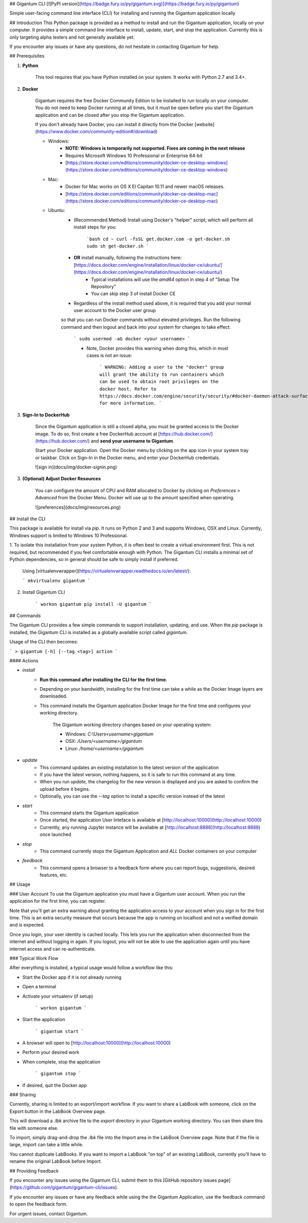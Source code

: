 ## Gigantum CLI 
[![PyPI version](https://badge.fury.io/py/gigantum.svg)](https://badge.fury.io/py/gigantum)

Simple user-facing command line interface (CLI) for installing and running the Gigantum application locally

## Introduction
This Python package is provided as a method to install and run the Gigantum application, locally on your computer. It provides a
simple command line interface to install, update, start, and stop the application. Currently this is only targeting
alpha testers and not generally available yet.

If you encounter any issues or have any questions, do not hesitate in contacting Gigantum for help. 

## Prerequisites

1. **Python**

    This tool requires that you have Python installed on your system. It works with Python 2.7 and 3.4+. 

2. **Docker**

    Gigantum requires the free Docker Community Edition to be installed to run locally on your computer. You do not need
    to keep Docker running at all times, but it must be open before you start the Gigantum application and can be closed
    after you stop the Gigantum application.    

    If you don't already have Docker, you can install it directly from the 
    Docker [website](https://www.docker.com/community-edition#/download)

    - Windows:
        - **NOTE: Windows is temporarily not supported. Fixes are coming in the next release**
        - Requires Microsoft Windows 10 Professional or Enterprise 64-bit
        - [https://store.docker.com/editions/community/docker-ce-desktop-windows](https://store.docker.com/editions/community/docker-ce-desktop-windows)

    - Mac:
        - Docker for Mac works on OS X El Capitan 10.11 and newer macOS releases.
        - [https://store.docker.com/editions/community/docker-ce-desktop-mac](https://store.docker.com/editions/community/docker-ce-desktop-mac)

    - Ubuntu:
        - (Recommended Method) Install using Docker's "helper" script, which will perform all install steps for you:

            ```bash
            cd ~
            curl -fsSL get.docker.com -o get-docker.sh
            sudo sh get-docker.sh
            ``` 
        - **OR** install manually, following the instructions here: [https://docs.docker.com/engine/installation/linux/docker-ce/ubuntu/](https://docs.docker.com/engine/installation/linux/docker-ce/ubuntu/)
            - Typical installations will use the `amd64` option in step 4 of "Setup The Repository"
            - You can skip step 3 of install Docker CE
        - Regardless of the install method used above, it is required that you add your normal user account to the Docker user group 
        so that you can run Docker commands without elevated privileges. Run the following command and then logout and back 
        into your system for changes to take effect.

            ```
            sudo usermod -aG docker <your username>
            ```

            - Note, Docker provides this warning when doing this, which in most cases is not an issue:

                ```
                WARNING: Adding a user to the "docker" group will grant the ability to run
                containers which can be used to obtain root privileges on the
                docker host.
                Refer to https://docs.docker.com/engine/security/security/#docker-daemon-attack-surface
                for more information.
                ```

3. **Sign-In to DockerHub**

    Since the Gigantum application is still a closed alpha, you must be granted access to the Docker image. To do so, 
    first create a free DockerHub account at [https://hub.docker.com/](https://hub.docker.com/) and **send your username to Gigantum**.

    Start your Docker application. Open the Docker menu by clicking on the app icon in your system tray or taskbar. Click on Sign-In in the Docker menu, and enter your DockerHub credentials.

    ![sign in](docs/img/docker-signin.png)

3. **(Optional) Adjust Docker Resources**

	You can configure the amount of CPU and RAM allocated to Docker by clicking on `Preferences > Advanced` from the Docker Menu. Docker will use *up to* the amount specified when operating. 

	![preferences](docs/img/resources.png)

## Install the CLI

This package is available for install via `pip`. It runs on Python 2 and 3 and supports Windows, OSX and Linux. Currently,
Windows support is limited to Windows 10 Professional.

1. To isolate this installation from your system Python, it is often best to create a virtual environment first.
This is not required, but recommended if you feel comfortable enough with Python. The Gigantum CLI installs a minimal set of 
Python dependencies, so in general should be safe to simply install if preferred.

	Using [virtualenvwrapper](https://virtualenvwrapper.readthedocs.io/en/latest/):

	```
	mkvirtualenv gigantum
	```

2. Install Gigantum CLI

	```
	workon gigantum
	pip install -U gigantum
	```


## Commands

The Gigantum CLI provides a few simple commands to support installation, updating, and use. When the `pip` package is installed,
the Gigantum CLI is installed as a globally available script called `gigantum`. 

Usage of the CLI then becomes:

```
> gigantum [-h] [--tag <tag>] action
```

#### Actions

- `install`
    - **Run this command after installing the CLI for the first time.**
    - Depending on your bandwidth, installing for the first time can take a while as the Docker Image layers are downloaded.
    - This command installs the Gigantum application Docker Image for the first time and configures your working directory.

        The Gigantum working directory changes based on your operating system:

        - Windows: `C:\\Users\<username>\gigantum`
        - OSX: `/Users/<username>/gigantum`
        - Linux: `/home/<username>/gigantum`

- `update`
    - This command updates an existing installation to the latest version of the application
    - If you have the latest version, nothing happens, so it is safe to run this command at any time.
    - When you run `update`, the changelog for the new version is displayed and you are asked to confirm the upload before it begins.
    - Optionally, you can use the `--tag` option to install a specific version instead of the latest

- `start`
    - This command starts the Gigantum application
    - Once started, the application User Inteface is available at [http://localhost:10000](http://localhost:10000)
    - Currently, any running Jupyter instance will be available at [http://localhost:8888](http://localhost:8888) once launched

- `stop`
    - This command currently stops the Gigantum Application and *ALL* Docker containers on your computer

- `feedback`
    - This command opens a browser to a feedback form where you can report bugs, suggestions, desired features, etc.

## Usage

### User Account
To use the Gigantum application you must have a Gigantum user account. When you run the application for the first time, you can register. 

Note that you'll get an extra warning about granting the application access to your account when you sign in for the first time. This is an extra security measure that occurs because the app is running on localhost and not a verified domain and is expected.

Once you login, your user identity is cached locally. This lets you run the application when disconnected from the internet and without logging in again. If you logout, you will not be able to use the application again until you have internet access and can re-authenticate.

### Typical Work Flow

After everything is installed, a typical usage would follow a workflow like this:

- Start the Docker app if it is not already running
- Open a terminal
- Activate your virtualenv (if setup)

	```
	workon gigantum
	```
- Start the application

	```
	gigantum start
	```
- A browser will open to [http://localhost:10000](http://localhost:10000)
- Perform your desired work
- When complete, stop the application

	```
	gigantum stop
	```
- If desired, quit the Docker app



### Sharing 

Currently, sharing is limited to an export/import workflow. If you want to share a LabBook with someone, click on the Export button in the LabBook Overview page.

This will download a `.lbk` archive file to the `export` directory in your Gigantum working directory. You can then share this file with someone else.

To import, simply drag-and-drop the `.lbk` file into the Import area in the LabBook Overview page. Note that if the file is large, import can take a little while.

You cannot duplicate LabBooks. If you want to import a LabBook "on top" of an existing LabBook, currently you'll have to rename the original LabBook before Import.

## Providing Feedback

If you encounter any issues using the Gigantum CLI, submit them to this [GitHub repository issues page](https://github.com/gigantum/gigantum-cli/issues).

If you encounter any issues or have any feedback while using the the Gigantum Application, use the feedback command to open the feedback form.

For urgent issues, contact Gigantum.

